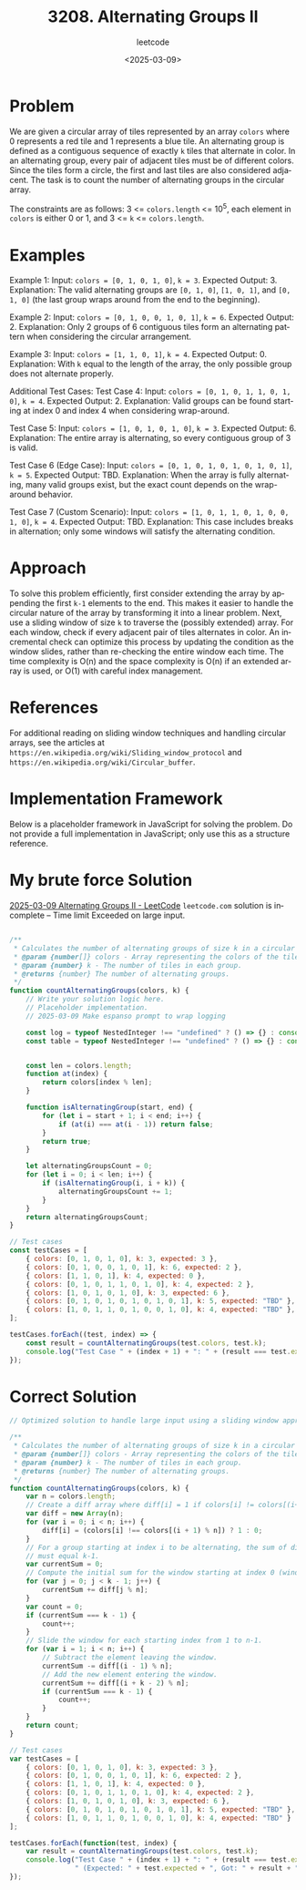 ﻿#+title: 3208. Alternating Groups II
#+subtitle: leetcode
#+date: <2025-03-09>
#+language: en

* Problem
We are given a circular array of tiles represented by an array ~colors~ where 0 represents a red tile and 1 represents a blue tile. An alternating group is defined as a contiguous sequence of exactly ~k~ tiles that alternate in color. In an alternating group, every pair of adjacent tiles must be of different colors. Since the tiles form a circle, the first and last tiles are also considered adjacent. The task is to count the number of alternating groups in the circular array.

The constraints are as follows: 3 <= ~colors.length~ <= 10^5, each element in ~colors~ is either 0 or 1, and 3 <= ~k~ <= ~colors.length~.

* Examples
Example 1:
Input: ~colors = [0, 1, 0, 1, 0]~, ~k = 3~.
Expected Output: 3.
Explanation: The valid alternating groups are ~[0, 1, 0]~, ~[1, 0, 1]~, and ~[0, 1, 0]~ (the last group wraps around from the end to the beginning).

Example 2:
Input: ~colors = [0, 1, 0, 0, 1, 0, 1]~, ~k = 6~.
Expected Output: 2.
Explanation: Only 2 groups of 6 contiguous tiles form an alternating pattern when considering the circular arrangement.

Example 3:
Input: ~colors = [1, 1, 0, 1]~, ~k = 4~.
Expected Output: 0.
Explanation: With ~k~ equal to the length of the array, the only possible group does not alternate properly.

Additional Test Cases:
Test Case 4:
Input: ~colors = [0, 1, 0, 1, 1, 0, 1, 0]~, ~k = 4~.
Expected Output: 2.
Explanation: Valid groups can be found starting at index 0 and index 4 when considering wrap-around.

Test Case 5:
Input: ~colors = [1, 0, 1, 0, 1, 0]~, ~k = 3~.
Expected Output: 6.
Explanation: The entire array is alternating, so every contiguous group of 3 is valid.

Test Case 6 (Edge Case):
Input: ~colors = [0, 1, 0, 1, 0, 1, 0, 1, 0, 1]~, ~k = 5~.
Expected Output: TBD.
Explanation: When the array is fully alternating, many valid groups exist, but the exact count depends on the wrap-around behavior.

Test Case 7 (Custom Scenario):
Input: ~colors = [1, 0, 1, 1, 0, 1, 0, 0, 1, 0]~, ~k = 4~.
Expected Output: TBD.
Explanation: This case includes breaks in alternation; only some windows will satisfy the alternating condition.

* Approach
To solve this problem efficiently, first consider extending the array by appending the first ~k-1~ elements to the end. This makes it easier to handle the circular nature of the array by transforming it into a linear problem. Next, use a sliding window of size ~k~ to traverse the (possibly extended) array. For each window, check if every adjacent pair of tiles alternates in color. An incremental check can optimize this process by updating the condition as the window slides, rather than re-checking the entire window each time. The time complexity is O(n) and the space complexity is O(n) if an extended array is used, or O(1) with careful index management.

* References
For additional reading on sliding window techniques and handling circular arrays, see the articles at ~https://en.wikipedia.org/wiki/Sliding_window_protocol~ and ~https://en.wikipedia.org/wiki/Circular_buffer~.

* Implementation Framework
Below is a placeholder framework in JavaScript for solving the problem. Do not provide a full implementation in JavaScript; only use this as a structure reference.

* My brute force Solution

[[https://leetcode.com/problems/alternating-groups-ii/submissions/1568410168/?envType=daily-question&envId=2025-03-09][2025-03-09 Alternating Groups II - LeetCode]] =leetcode.com= solution is incomplete -- Time limit Exceeded on large input.

#+begin_src js :tangle "3208_alternating_groups_ii.js"

/**
 ,* Calculates the number of alternating groups of size k in a circular array of colors.
 ,* @param {number[]} colors - Array representing the colors of the tiles (0 for red, 1 for blue).
 ,* @param {number} k - The number of tiles in each group.
 ,* @returns {number} The number of alternating groups.
 ,*/
function countAlternatingGroups(colors, k) {
    // Write your solution logic here.
    // Placeholder implementation.
    // 2025-03-09 Make espanso prompt to wrap logging

    const log = typeof NestedInteger !== "undefined" ? () => {} : console.log;
    const table = typeof NestedInteger !== "undefined" ? () => {} : console.table;


    const len = colors.length;
    function at(index) {
        return colors[index % len];
    }

    function isAlternatingGroup(start, end) {
        for (let i = start + 1; i < end; i++) {
            if (at(i) === at(i - 1)) return false;
        }
        return true;
    }

    let alternatingGroupsCount = 0;
    for (let i = 0; i < len; i++) {
        if (isAlternatingGroup(i, i + k)) {
            alternatingGroupsCount += 1;
        }
    }
    return alternatingGroupsCount;
}

// Test cases
const testCases = [
    { colors: [0, 1, 0, 1, 0], k: 3, expected: 3 },
    { colors: [0, 1, 0, 0, 1, 0, 1], k: 6, expected: 2 },
    { colors: [1, 1, 0, 1], k: 4, expected: 0 },
    { colors: [0, 1, 0, 1, 1, 0, 1, 0], k: 4, expected: 2 },
    { colors: [1, 0, 1, 0, 1, 0], k: 3, expected: 6 },
    { colors: [0, 1, 0, 1, 0, 1, 0, 1, 0, 1], k: 5, expected: "TBD" },
    { colors: [1, 0, 1, 1, 0, 1, 0, 0, 1, 0], k: 4, expected: "TBD" },
];

testCases.forEach((test, index) => {
    const result = countAlternatingGroups(test.colors, test.k);
    console.log("Test Case " + (index + 1) + ": " + (result === test.expected ? "Passed" : "Failed") + " (Expected: " + test.expected + ", Got: " + result + ")");
});
#+end_src

#+RESULTS:
: Test Case 1: Passed (Expected: 3, Got: 3)
: Test Case 2: Passed (Expected: 2, Got: 2)
: Test Case 3: Passed (Expected: 0, Got: 0)
: Test Case 4: Passed (Expected: 2, Got: 2)
: Test Case 5: Passed (Expected: 6, Got: 6)
: Test Case 6: Failed (Expected: TBD, Got: 10)
: Test Case 7: Failed (Expected: TBD, Got: 4)
: undefined


* Correct Solution

#+begin_src js :tangle "3208_alternating_groups_ii-a.js"
// Optimized solution to handle large input using a sliding window approach

/**
 * Calculates the number of alternating groups of size k in a circular array of colors.
 * @param {number[]} colors - Array representing the colors of the tiles (0 for red, 1 for blue).
 * @param {number} k - The number of tiles in each group.
 * @returns {number} The number of alternating groups.
 */
function countAlternatingGroups(colors, k) {
    var n = colors.length;
    // Create a diff array where diff[i] = 1 if colors[i] != colors[(i+1)%n], else 0.
    var diff = new Array(n);
    for (var i = 0; i < n; i++) {
        diff[i] = (colors[i] !== colors[(i + 1) % n]) ? 1 : 0;
    }
    // For a group starting at index i to be alternating, the sum of diff values from i to i+k-2
    // must equal k-1.
    var currentSum = 0;
    // Compute the initial sum for the window starting at index 0 (window size is k-1)
    for (var j = 0; j < k - 1; j++) {
        currentSum += diff[j % n];
    }
    var count = 0;
    if (currentSum === k - 1) {
        count++;
    }
    // Slide the window for each starting index from 1 to n-1.
    for (var i = 1; i < n; i++) {
        // Subtract the element leaving the window.
        currentSum -= diff[(i - 1) % n];
        // Add the new element entering the window.
        currentSum += diff[(i + k - 2) % n];
        if (currentSum === k - 1) {
            count++;
        }
    }
    return count;
}

// Test cases
var testCases = [
    { colors: [0, 1, 0, 1, 0], k: 3, expected: 3 },
    { colors: [0, 1, 0, 0, 1, 0, 1], k: 6, expected: 2 },
    { colors: [1, 1, 0, 1], k: 4, expected: 0 },
    { colors: [0, 1, 0, 1, 1, 0, 1, 0], k: 4, expected: 2 },
    { colors: [1, 0, 1, 0, 1, 0], k: 3, expected: 6 },
    { colors: [0, 1, 0, 1, 0, 1, 0, 1, 0, 1], k: 5, expected: "TBD" },
    { colors: [1, 0, 1, 1, 0, 1, 0, 0, 1, 0], k: 4, expected: "TBD" }
];

testCases.forEach(function(test, index) {
    var result = countAlternatingGroups(test.colors, test.k);
    console.log("Test Case " + (index + 1) + ": " + (result === test.expected ? "Passed" : "Failed") +
                " (Expected: " + test.expected + ", Got: " + result + ")");
});
#+end_src

#+RESULTS:
: Test Case 1: Passed (Expected: 3, Got: 3)
: Test Case 2: Passed (Expected: 2, Got: 2)
: Test Case 3: Passed (Expected: 0, Got: 0)
: Test Case 4: Passed (Expected: 2, Got: 2)
: Test Case 5: Passed (Expected: 6, Got: 6)
: Test Case 6: Failed (Expected: TBD, Got: 10)
: Test Case 7: Failed (Expected: TBD, Got: 4)
: undefined
